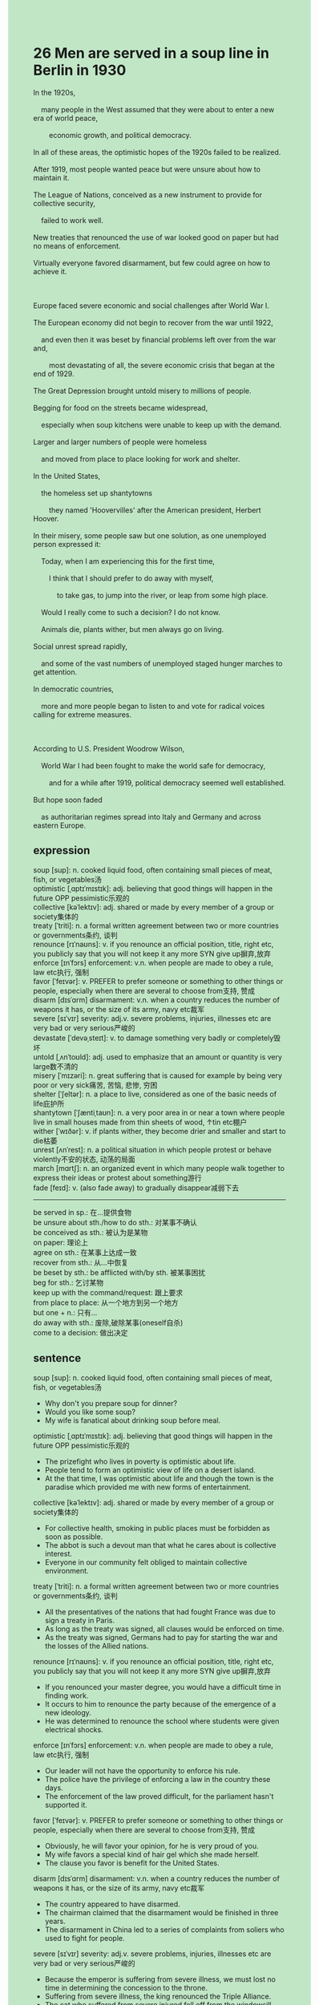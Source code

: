 #+OPTIONS: \n:t toc:nil num:nil html-postamble:nil
#+HTML_HEAD_EXTRA: <style>body {background: rgb(193, 230, 198) !important;}</style>
* 26 Men are served in a soup line in Berlin in 1930
#+begin_verse
In the 1920s,
	many people in the West assumed that they were about to enter a new era of world peace,
		economic growth, and political democracy.
In all of these areas, the optimistic hopes of the 1920s failed to be realized.
After 1919, most people wanted peace but were unsure about how to maintain it.
The League of Nations, conceived as a new instrument to provide for collective security,
	failed to work well.
New treaties that renounced the use of war looked good on paper but had no means of enforcement.
Virtually everyone favored disarmament, but few could agree on how to achieve it.

Europe faced severe economic and social challenges after World War I.
The European economy did not begin to recover from the war until 1922,
	and even then it was beset by financial problems left over from the war and,
		most devastating of all, the severe economic crisis that began at the end of 1929.
The Great Depression brought untold misery to millions of people.
Begging for food on the streets became widespread,
	especially when soup kitchens were unable to keep up with the demand.
Larger and larger numbers of people were homeless
	and moved from place to place looking for work and shelter.
In the United States,
	the homeless set up shantytowns
		they named 'Hoovervilles' after the American president, Herbert Hoover.
In their misery, some people saw but one solution, as one unemployed person expressed it:
	Today, when I am experiencing this for the first time,
		I think that I should prefer to do away with myself,
			to take gas, to jump into the river, or leap from some high place.
	Would I really come to such a decision? I do not know.
	Animals die, plants wither, but men always go on living.
Social unrest spread rapidly,
	and some of the vast numbers of unemployed staged hunger marches to get attention.
In democratic countries,
	more and more people began to listen to and vote for radical voices calling for extreme measures.

According to U.S. President Woodrow Wilson,
	World War I had been fought to make the world safe for democracy,
		and for a while after 1919, political democracy seemed well established.
But hope soon faded
	as authoritarian regimes spread into Italy and Germany and across eastern Europe.
#+end_verse
** expression
soup [sup]: n. cooked liquid food, often containing small pieces of meat, fish, or vegetables汤
optimistic [ˌɑptɪˈmɪstɪk]: adj. believing that good things will happen in the future OPP pessimistic乐观的
collective [kəˈlektɪv]: adj. shared or made by every member of a group or society集体的
treaty [ˈtriti]: n. a formal written agreement between two or more countries or governments条约, 谈判
renounce [rɪˈnaʊns]: v. if you renounce an official position, title, right etc, you publicly say that you will not keep it any more SYN give up摒弃,放弃
enforce [ɪnˈfɔrs] enforcement: v.n. when people are made to obey a rule, law etc执行, 强制
favor [ˈfeɪvər]: v. PREFER to prefer someone or something to other things or people, especially when there are several to choose from支持, 赞成
disarm [dɪsˈɑrm] disarmament: v.n. when a country reduces the number of weapons it has, or the size of its army, navy etc裁军
severe [sɪˈvɪr] severity: adj.v. severe problems, injuries, illnesses etc are very bad or very serious严峻的
devastate [ˈdevəˌsteɪt]: v. to damage something very badly or completely毁坏
untold [ˌʌnˈtoʊld]: adj. used to emphasize that an amount or quantity is very large数不清的
misery [ˈmɪzəri]: n. great suffering that is caused for example by being very poor or very sick痛苦, 苦恼, 悲惨, 穷困
shelter [ˈʃeltər]: n. a place to live, considered as one of the basic needs of life庇护所
shantytown [ˈʃæntiˌtaʊn]: n. a very poor area in or near a town where people live in small houses made from thin sheets of wood, ↑tin etc棚户
wither [ˈwɪðər]: v. if plants wither, they become drier and smaller and start to die枯萎
unrest [ʌnˈrest]: n. a political situation in which people protest or behave violently不安的状态, 动荡的局面
march [mɑrtʃ]: n. an organized event in which many people walk together to express their ideas or protest about something游行
fade [feɪd]: v. (also fade away) to gradually disappear减弱下去
--------------------
be served in sp.: 在...提供食物
be unsure about sth./how to do sth.: 对某事不确认
be conceived as sth.: 被认为是某物
on paper: 理论上
agree on sth.: 在某事上达成一致
recover from sth.: 从...中恢复
be beset by sth.: be afflicted with/by sth. 被某事困扰
beg for sth.: 乞讨某物
keep up with the command/request: 跟上要求
from place to place: 从一个地方到另一个地方
but one + n.: 只有...
do away with sth.: 废除,破除某事(oneself自杀)
come to a decision: 做出决定
** sentence
soup [sup]: n. cooked liquid food, often containing small pieces of meat, fish, or vegetables汤
- Why don't you prepare soup for dinner?
- Would you like some soup?
- My wife is fanatical about drinking soup before meal.
optimistic [ˌɑptɪˈmɪstɪk]: adj. believing that good things will happen in the future OPP pessimistic乐观的
- The prizefight who lives in poverty is optimistic about life.
- People tend to form an optimistic view of life on a desert island.
- At the that time, I was optimistic about life and though the town is the paradise which provided me with new forms of entertainment.
collective [kəˈlektɪv]: adj. shared or made by every member of a group or society集体的
- For collective health, smoking in public places must be forbidden as soon as possible.
- The abbot is such a devout man that what he cares about is collective interest.
- Everyone in our community felt obliged to maintain collective environment.
treaty [ˈtriti]: n. a formal written agreement between two or more countries or governments条约, 谈判
- All the presentatives of the nations that had fought France was due to sign a treaty in Paris.
- As long as the treaty was signed, all clauses would be enforced on time.
- As the treaty was signed, Germans had to pay for starting the war and the losses of the Allied nations.
renounce [rɪˈnaʊns]: v. if you renounce an official position, title, right etc, you publicly say that you will not keep it any more SYN give up摒弃,放弃
- If you renounced your master degree, you would have a difficult time in finding work.
-	It occurs to him to renounce the party because of the emergence of a new ideology.
- He was determined to renounce the school where students were given electrical shocks.
enforce [ɪnˈfɔrs] enforcement: v.n. when people are made to obey a rule, law etc执行, 强制
- Our leader will not have the opportunity to enforce his rule.
- The police have the privilege of enforcing a law in the country these days.
- The enforcement of the law proved difficult, for the parliament hasn't supported it.
favor [ˈfeɪvər]: v. PREFER to prefer someone or something to other things or people, especially when there are several to choose from支持, 赞成
- Obviously, he will favor your opinion, for he is very proud of you.
- My wife favors a special kind of hair gel which she made herself.
- The clause you favor is benefit for the United States.
disarm [dɪsˈɑrm] disarmament: v.n. when a country reduces the number of weapons it has, or the size of its army, navy etc裁军
- The country appeared to have disarmed.
- The chairman claimed that the disarmament would be finished in three years. 
- The disarmament in China led to a series of complaints from soliers who used to fight for people.
severe [sɪˈvɪr] severity: adj.v. severe problems, injuries, illnesses etc are very bad or very serious严峻的
- Because the emperor is suffering from severe illness, we must lost no time in determining the concession to the throne.
- Suffering from severe illness, the king renounced the Triple Alliance.
- The cat who suffered from severe injured fell off from the windowsill.
devastate [ˈdevəˌsteɪt]: v. to damage something very badly or completely毁坏
- Two cities in Japan were devastated by nuclear weapon.
- The king must have been devastated by the death of his long-lost son who used to be regarded as the concession to the throne.
- The prisoner spread small poxes to the Europeans who devastated their civilization.
untold [ˌʌnˈtoʊld]: adj. used to emphasize that an amount or quantity is very large数不清的
- There are untold beautiful girls in the fancy party.
- There are untold vivid words about the stories of love.
- He imagines a desert island to be a sort of paradise full of untold lobsters and fishes.
misery [ˈmɪzəri]: n. great suffering that is caused for example by being very poor or very sick痛苦, 苦恼, 悲惨, 穷困
- The mistake majesty made then cause the misery between me and Ziwei. 
- If you could see the misery of people, you wouldn't publish such a law.
- The carnage of World War I led to the untold misery of people all over the world.
shelter [ˈʃeltər]: n. a place to live, considered as one of the basic needs of life庇护所
- The house used to be a shelter for heretics. 
- The leader of the party raised a large sum of money to have these shelters repaired.
- The cave I digged up in my courtyard becomes a shelter for a kitty.
shantytown [ˈʃæntiˌtaʊn]: n. a very poor area in or near a town where people live in small houses made from thin sheets of wood, ↑tin etc棚户
- Shantytowns transformation became popular with those inhabitants who were in pursuit of a better shelter.
- To achieve his ends, the general ordered his men to devastate the shantytown.
- The shantytown was devastated by a bomb, which cause severe injuries.
wither [ˈwɪðər]: v. if plants wither, they become drier and smaller and start to die枯萎
- I can't stand that my beloved girl looks like a withering flower.
- The withering plants aside the road were replaced by new kinds of grass overnight.
- Like a withering flower, she desired to fall in love with her boy.
unrest [ʌnˈrest]: n. a political situation in which people protest or behave violently不安的状态, 动荡的局面
- There is a growing unrest in the town 12 miles away outside the city of Paris.  
- When the sophisticated king assmued the power, the unrest in the countryside was soon settled.
- When the unrest of peasants erupted in the square, the leader lost no time in dispatching tanks to settle it.
march [mɑrtʃ]: n. an organized event in which many people walk together to express their ideas or protest about something游行
- The lad imagined the hunger march to be a sort of daily activity.
- I wished that the hunger march achieved its ends.
- The hunger marches organized by the party intensified the anatagonism between classes.
fade [feɪd]: v. (also fade away) to gradually disappear减弱下去
- Hopes of her marring to a upper class is beginning to fade.
- As hopes of a peace settlement began to fade, the nations in Europe ceased to disarm.
- As hopes of getting better working conditions began to fade, the workers were due to go on a general strike.
--------------------
be served in sp.: 在...提供食物
- Served in the resturant, you are not supposed to carry outside food.
- Served in the soup kitchen, masses are supposed to wait in line.
- Served in the soup kitchen, you should be grateful to the government.
be unsure about sth./how to do sth.: 对某事不确认
- I am unsure about how to communicate with other in public.
- She is unsure about how to cook meal with the oven.
- My cat is still unsure about how to use her paws.
be conceived as sth.: 被认为是某物
- Conceived as the pillar of the family, he tries his best to make money.
- Conceived as the best player, he wished that he had won the championship.
- Conceived as the best player of China, he was expected to bring the trophy to China.
on paper: 理论上
- The team A is stronger than the team B on paper, so I will chose team A as the winner of the competition.
- There should be no bug on paper, what goes wrong?
- I will pass the exam in three month on paper if I study hard.
agree on sth.: 在某事上达成一致
- French and Germany agreed on the peace settlement.
- After several stikes, the workers and the entrepreneurs agreed on better working conditions and higher pay.
- My wife and me agreed on how to go on a vacation in Sanya.
recover from sth.: 从...中恢复
- Recovering from the injury, the cat likes to wander on the high-rise windowsill.
- Recovering from the operation, the puma was examined by the experts from the zoo.
- Recovering from the disease, Europe proved resilient.
be beset by sth.: be afflicted with/by sth. 被某事困扰
- Beset by his daughter's request, he couldn't concentrate on his driving.
- Beset by my wife's flirting, I couldn't help taking a bath.
- Beset by the dog's pee in the elevator, I argued with its master.
beg for sth.: 乞讨某物
- You imagined me to be a sort of man who begged for a soup.
- Put out of business, he was begging for food in the street.
- My cat was just begging for the snack in my hand.
keep up with the command/request: 跟上要求
- Keeping up with the command of the peace settlement, the nation must disarm.
- Keeping up with my daughter's request, I must improve myself and get a better salary.
- Keeping up with the request, the reformation in our armies must be achieved in three years.
from place to place: 从一个地方到另一个地方
- The hunt for puma proved difficult, for it moved from place to place in the plain.
- The beggar moved from place to place, begging for a shelter.
- The merchant moved from place to place, seeking for the profit.
but one + n.: 只有...
- I can see but one apple on the table.
- I have but one opportunity to achieve my goal for my life.
- She has but one pen which her husband present her.
do away with sth.: 废除,破除某事(oneself自杀)
- The king was reluctant to do away with himself and tried to escape in disguise.
- The king prefered to do away with himself rather than be humiliated by the peasants.
- The king succeeded in doing away with himself after the collapse of his kingdom.
come to a decision: 做出决定
- He lost no time in coming to a decision.
- Coming to a decision, he was anxious to find the strait of America.
- Coming to a decision, he led the fleet to search for new land.
** sentence2
soup [sup]: n. cooked liquid food, often containing small pieces of meat, fish, or vegetables汤
- Why don't you prepare soup for dinner?
- Would you like some soup?
- My wife is fanatical about drinking soup before meals.
optimistic [ˌɑptɪˈmɪstɪk]: adj. believing that good things will happen in the future OPP pessimistic乐观的
- The prizefight who lives in poverty is optimistic about life.
- People tend to form an optimistic view of life on a desert island.
- At that time, I was optimistic about life and thought the town was a paradise where I could pursue my happiness.
collective [kəˈlektɪv]: adj. shared or made by every member of a group or society集体的
- For collective health, smoking in public places must be forbidden as soon as possible.
- The abbot is such a devout man that what he cares about is collective interest.
- Everyone in our community felt obliged to maintain a collective environment.
treaty [ˈtriti]: n. a formal written agreement between two or more countries or governments条约, 谈判
- All the representatives of the nations that had fought France were due to sign a treaty in Paris.
- As long as the treaty was signed, all clauses would be enforced on time.
- As the treaty was signed, Germans had to pay for starting the war and the losses of the Allied nations.
renounce [rɪˈnaʊns]: v. if you renounce an official position, title, right etc, you publicly say that you will not keep it any more SYN give up摒弃,放弃
- If you renounced your master's degree, you would have a difficult time finding work.
-	It occurs to him to renounce the party because of the emergence of a new ideology.
- He was determined to renounce the school where students were given electrical shocks.
enforce [ɪnˈfɔrs] enforcement: v.n. when people are made to obey a rule, law etc执行, 强制
- Our leader will not have the opportunity to enforce his rule.
- The police have the privilege of enforcing a law in the country these days.
- The enforcement of the law proved difficult, for the parliament hasn't supported it.
favor [ˈfeɪvər]: v. PREFER to prefer someone or something to other things or people, especially when there are several to choose from支持, 赞成
- Obviously, he will favor your opinion, for he is very proud of you.
- My wife favors a special kind of hair gel which she made herself.
- The clause you favor is beneficial for the United States.
disarm [dɪsˈɑrm] disarmament: v.n. when a country reduces the number of weapons it has, or the size of its army, navy etc裁军
- The country appeared to have disarmed.
- The chairman claimed that the disarmament would be finished in three years. 
- The disarmament in China led to a series of complaints from soldiers who used to fight for people.
severe [sɪˈvɪr] severity: adj.v. severe problems, injuries, illnesses etc are very bad or very serious严峻的
- Because the emperor is suffering from severe illness, we must lose no time in determining the concession to the throne.
- Suffering from severe illness, the king renounced the Triple Alliance.
- The cat who suffered from severe injury fell from the high-rise windowsill.
devastate [ˈdevəˌsteɪt]: v. to damage something very badly or completely毁坏
- Two cities in Japan were devastated by nuclear weapons.
- The king must have been devastated by the death of his long-lost son who used to be regarded as the concession to the throne.
- The prisoner spread smallpoxes to the Europeans who devastated their civilization.
untold [ˌʌnˈtoʊld]: adj. used to emphasize that an amount or quantity is very large数不清的
- There are untold beautiful girls at the fancy party.
- There are untold vivid words about the stories of love.
- He imagines a desert island to be a sort of paradise full of untold lobsters and fishes.
misery [ˈmɪzəri]: n. great suffering that is caused for example by being very poor or very sick痛苦, 苦恼, 悲惨, 穷困
- The mistake Majesty made then caused misery between me and Ziwei. 
- If you could see the misery of people, you wouldn't publish such a law.
- The carnage of World War I led to the untold misery of people all over the world.
shelter [ˈʃeltər]: n. a place to live, considered as one of the basic needs of life庇护所
- The house used to be a shelter for heretics. 
- The leader of the party raised a large sum of money to have these shelters repaired.
- The cave I dug up in my courtyard becomes a shelter for a kitty.
shantytown [ˈʃæntiˌtaʊn]: n. a very poor area in or near a town where people live in small houses made from thin sheets of wood, ↑tin etc棚户
- Shantytown transformation became popular with those inhabitants who were in pursuit of a better shelter.
- To achieve his ends, the general ordered his men to devastate the shantytown.
- The shantytown was devastated by a bomb, which caused severe injuries.
wither [ˈwɪðər]: v. if plants wither, they become drier and smaller and start to die枯萎
- I can't stand that my beloved girl looks like a withering flower.
- The withering plants aside the road were replaced by new kinds of grass overnight.
- Like a withering flower, she desired to fall in love with her boy.
unrest [ʌnˈrest]: n. a political situation in which people protest or behave violently不安的状态, 动荡的局面
- There is a growing unrest in the town 12 miles away outside the city of Paris.  
- When the sophisticated king assumed power, the unrest in the countryside was soon settled.
- When the unrest of peasants erupted in the square, the leader lost no time in dispatching tanks to settle it.
march [mɑrtʃ]: n. an organized event in which many people walk together to express their ideas or protest about something游行
- The lad imagined the hunger march to be a sort of daily activity.
- I wished that the hunger march had achieved its end.
- The hunger marches organized by the party intensified the antagonism between classes.
fade [feɪd]: v. (also fade away) to gradually disappear减弱下去
- Hopes of her marrying to an upper class are beginning to fade.
- As hopes of a peace settlement began to fade, the nations in Europe ceased to disarm.
- As hopes of getting better working conditions began to fade, the workers were due to go on a general strike.
--------------------
be served in sp.: 在...提供食物
- Served in the restaurant, you are not supposed to carry outside food.
- Served in the soup kitchen, masses are supposed to wait in line.
- Served in the soup kitchen, you should be grateful to the government.
be unsure about sth./how to do sth.: 对某事不确认
- I am unsure about how to communicate with others in public.
- She is unsure about how to cook meals with the oven.
- My cat is still unsure about how to use her paws.
be conceived as sth.: 被认为是某物
- Conceived as the pillar of the family, he tries his best to make money.
- Conceived as the best player, he wished that he had won the championship.
- Conceived as the best player of China, he was expected to bring the trophy to China.
on paper: 理论上
- Team A is stronger than Team B on paper, so I will choose Team A as the winner of the competition.
- There should be no bug on paper, what goes wrong?
- I will pass the exam in three months on paper if I study hard.
agree on sth.: 在某事上达成一致
- France and Germany agreed on the peace settlement.
- After several strikes, the workers and the entrepreneurs agreed on better working conditions and higher pay.
- My wife and I agreed on how to go on a vacation in Sanya.
recover from sth.: 从...中恢复
- Recovering from the injury, the cat likes to wander on the high-rise windowsill.
- Recovering from the operation, the puma was examined by the experts from the zoo.
- Recovering from the disease, Europe proved resilient.
be beset by sth.: be afflicted with/by sth. 被某事困扰
- Beset by his daughter's request, he couldn't concentrate on his driving.
- Beset by my wife's flirting, I couldn't help taking a bath.
- Beset by the dog's pee in the elevator, I argued with its master.
beg for sth.: 乞讨某物
- You imagined me to be a sort of man who begged for a spoon of soup.
- Put out of business, he was begging for food in the street.
- My cat was just begging for the snack in my hand.
keep up with the command/request: 跟上要求
- Keeping up with the command of the peace settlement, the nation must disarm.
- Keeping up with my daughter's request, I must improve myself and get a better salary.
- Keeping up with the request, the reformation of our armies must be achieved in three years.
from place to place: 从一个地方到另一个地方
- The hunt for puma proved difficult, for it moved from place to place in the plain.
- The beggar moved from place to place, begging for shelter.
- The merchant moved from place to place, seeking for the profit.
but one + n.: 只有...
- I can see but one apple on the table.
- I have but one opportunity to achieve my goal for my life.
- She has but one pen which her husband presenst her.
do away with sth.: 废除,破除某事(oneself自杀)
- The king was reluctant to do away with himself and tried to escape in disguise.
- The king preferred to do away with himself rather than be humiliated by the peasants.
- The king succeeded in doing away with himself after the collapse of his kingdom.
come to a decision: 做出决定
- He lost no time in coming to a decision.
- Coming to a decision, he was anxious to find the strait of America.
- Coming to a decision, he led the fleet to search for new land.
** summary
The optimistic hopes of 1920s,
		entering a new era of world peace, economic growth, and political democracy,
	failed to be realized.
After 1919, the Legue of Nations proved incapable of working well,
	and new treaties that renounced the use of war had no means of enforcement.
Besides,
	the European economy was best by financial problems caused by the war and the Great Depression.
Larger and larger numbers of people were homeless, begged for food,
	and moved from place to place looking for work and shelter.
In their misery, some people even have an impluse of doing away with themselves
	after they had been unemployed.
The vast numbers of unemployed staged hunger marches to get attention.
In democratic countries, more and more people began to call for extreme measures.
For a while after 1919, political democracy seemed well established,
	but then authoritarian regimes spread into Italy and Germany and across eastern Europe.
** summary2
The optimistic hopes of the 1920s,
		entering a new era of world peace, economic growth, and political democracy,
	failed to be realized.
After 1919, the League of Nations proved incapable of working well,
	and new treaties that renounced the use of war had no means of enforcement.
Besides,
	the European economy was beset by financial problems caused by the war and the Great Depression.
Larger and larger numbers of people were homeless, begged for food,
	and moved from place to place looking for work and shelter.
In their misery, some people even had an impulse to do away with themselves
	after they had been unemployed.
The vast numbers of unemployed staged hunger marches to get attention.
In democratic countries, more and more people began to call for extreme measures.
For a while after 1919, political democracy seemed well established,
	but then authoritarian regimes spread into Italy, Germany, and across Eastern Europe.

